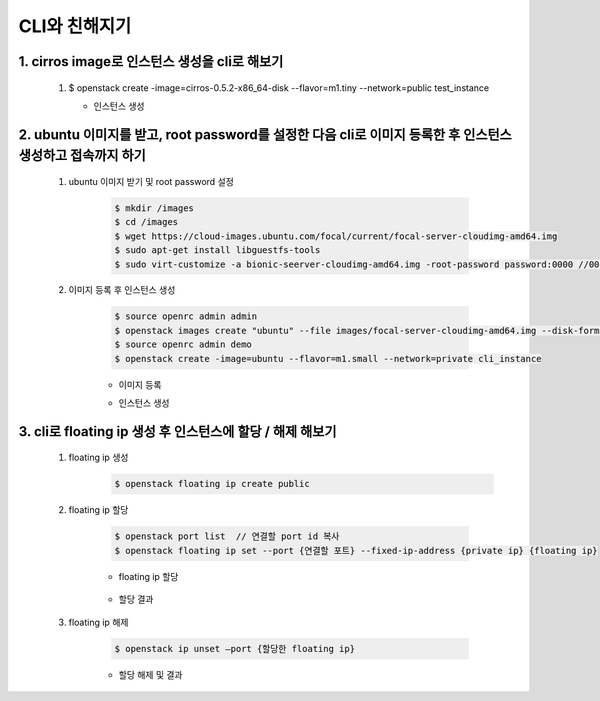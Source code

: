 CLI와 친해지기
==========================================================

1. cirros image로 인스턴스 생성을 cli로 해보기
___________________________________________________________
 1. $ openstack create -image=cirros-0.5.2-x86_64-disk --flavor=m1.tiny --network=public test_instance   
    
    * 인스턴스 생성
        .. image:: ../images/week2-1_0.png
            :height: 500
            :width: 700
            :scale: 100
            :alt: cirros image 생성




2. ubuntu 이미지를 받고, root password를 설정한 다음 cli로 이미지 등록한 후 인스턴스 생성하고 접속까지 하기
___________________________________________________________________________________________________________________

 1. ubuntu 이미지 받기 및 root password 설정
     
     .. code-block::

      $ mkdir /images  
      $ cd /images 
      $ wget https://cloud-images.ubuntu.com/focal/current/focal-server-cloudimg-amd64.img 
      $ sudo apt-get install libguestfs-tools 
      $ sudo virt-customize -a bionic-seerver-cloudimg-amd64.img -root-password password:0000 //0000에 원하는 비밀번호 

     

 2. 이미지 등록 후 인스턴스 생성
     
     .. code-block::

      $ source openrc admin admin    
      $ openstack images create "ubuntu" --file images/focal-server-cloudimg-amd64.img --disk-format raw --container-format bare --public
      $ source openrc admin demo
      $ openstack create -image=ubuntu --flavor=m1.small --network=private cli_instance
     

     * 이미지 등록
        .. image:: ../images/week2-1_1.PNG
            :height: 500
            :width: 1000
            :scale: 100
            :alt: 이미지 등록
    
     
     * 인스턴스 생성
        .. image:: ../images/week2-1_4.PNG
            :height: 500
            :width: 700
            :scale: 100
            :alt: 이미지 설명

3. cli로 floating ip 생성 후 인스턴스에 할당 / 해제 해보기
_________________________________________________________________________________
 1. floating ip 생성
     .. code-block::
     
      $ openstack floating ip create public 

    .. image:: ../images/week2-1_6.PNG
        :height: 500
        :width: 700
        :scale: 100
        :alt: floating ip create


 2. floating ip 할당
    
     .. code-block::

      $ openstack port list  // 연결할 port id 복사
      $ openstack floating ip set --port {연결할 포트} --fixed-ip-address {private ip} {floating ip}

     * floating ip 할당

        .. image:: ../images/week2-1_7.PNG
            :height: 100
            :width: 1200
            :scale: 70
            :alt: floating ip set

     *  할당 결과

        .. image:: ../images/week2-1_8.PNG
         :height: 300
         :width: 1000
         :scale: 70
         :alt: floating ip set result


 3. floating ip 해제 

     .. code-block::

      $ openstack ip unset —port {할당한 floating ip}
     
     * 할당 해제 및 결과
        .. image:: ../images/week2-1_10.PNG
            :height: 200
            :width: 700
            :scale: 100
            :alt: floating ip unset
